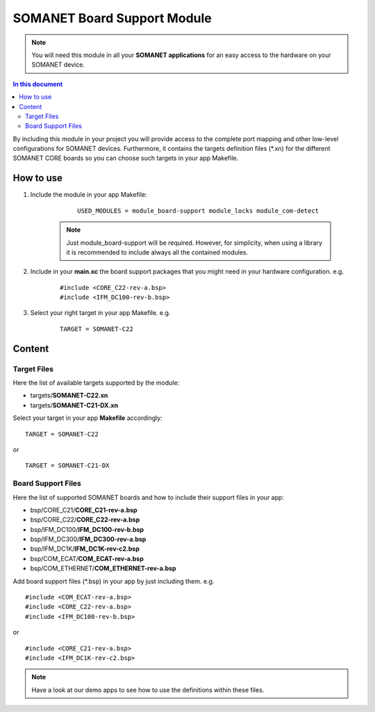 .. _board_support:

=============================
SOMANET Board Support Module
=============================

.. note:: You will need this module in all your **SOMANET applications** for an easy access to the hardware on your SOMANET device. 

.. contents:: In this document
    :backlinks: none
    :depth: 3

By including this module in your project you will provide access to the complete port mapping and other low-level configurations for SOMANET devices.
Furthermore, it contains the targets definition files (\*.xn) for the different SOMANET CORE boards so you can choose such targets in your app Makefile.
 
How to use
==========

1. Include the module in your app Makefile:

	::

		USED_MODULES = module_board-support module_locks module_com-detect

    .. note:: Just module_board-support will be required. However, for simplicity, when using a library it is recommended to include always all the contained modules. 

2. Include in your **main.xc** the board support packages that you might need in your hardware configuration. e.g.

	::

		#include <CORE_C22-rev-a.bsp>
		#include <IFM_DC100-rev-b.bsp>

3. Select your right target in your app Makefile. e.g.

	::

		TARGET = SOMANET-C22
       

Content
=======

Target Files
-------------

Here the list of available targets supported by the module: 

* targets/**SOMANET-C22.xn**
* targets/**SOMANET-C21-DX.xn**

Select your target in your app **Makefile** accordingly:

::

 TARGET = SOMANET-C22

or

::

 TARGET = SOMANET-C21-DX

Board Support Files
-------------------
Here the list of supported SOMANET boards and how to include their support files in your app:

* bsp/CORE_C21/**CORE_C21-rev-a.bsp**
* bsp/CORE_C22/**CORE_C22-rev-a.bsp**


* bsp/IFM_DC100/**IFM_DC100-rev-b.bsp**
* bsp/IFM_DC300/**IFM_DC300-rev-a.bsp**
* bsp/IFM_DC1K/**IFM_DC1K-rev-c2.bsp**


* bsp/COM_ECAT/**COM_ECAT-rev-a.bsp**
* bsp/COM_ETHERNET/**COM_ETHERNET-rev-a.bsp**

Add board support files (\*.bsp) in your app by just including them. e.g.

::

	#include <COM_ECAT-rev-a.bsp>
	#include <CORE_C22-rev-a.bsp>
	#include <IFM_DC100-rev-b.bsp>

or

::

	#include <CORE_C21-rev-a.bsp>
	#include <IFM_DC1K-rev-c2.bsp>


.. note:: Have a look at our demo apps to see how to use the definitions within these files. 

